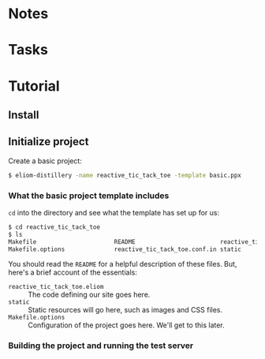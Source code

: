 * Notes
* Tasks
* Tutorial
** Install
** Initialize project

   Create a basic project:

   #+BEGIN_SRC sh
   $ eliom-distillery -name reactive_tic_tack_toe -template basic.ppx
   #+END_SRC

*** What the basic project template includes

    ~cd~ into the directory and see what the template has set up for us:

    #+BEGIN_SRC sh
    $ cd reactive_tic_tack_toe
    $ ls
    Makefile                      README                        reactive_tic_tack_toe.eliom
    Makefile.options              reactive_tic_tack_toe.conf.in static
    #+END_SRC

    You should read the ~README~ for a helpful description of these files. But,
    here's a brief account of the essentials:

    - ~reactive_tic_tack_toe.eliom~ :: The code defining our site goes here.
    - ~static~ :: Static resources will go here, such as images and CSS files.
    - ~Makefile.options~ :: Configuration of the project goes here. We'll get to
         this later.

*** Building the project and running the test server
